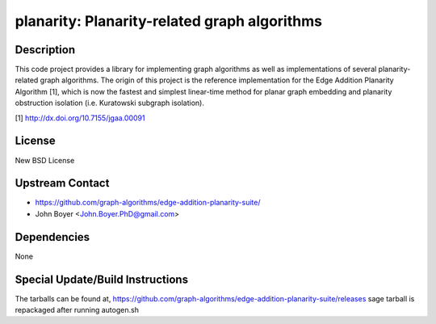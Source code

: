 planarity: Planarity-related graph algorithms
=============================================

Description
-----------

This code project provides a library for implementing graph algorithms
as well as implementations of several planarity-related graph
algorithms. The origin of this project is the reference implementation
for the Edge Addition Planarity Algorithm [1], which is now the fastest
and simplest linear-time method for planar graph embedding and planarity
obstruction isolation (i.e. Kuratowski subgraph isolation).

[1] http://dx.doi.org/10.7155/jgaa.00091

License
-------

New BSD License


Upstream Contact
----------------

-  https://github.com/graph-algorithms/edge-addition-planarity-suite/

-  John Boyer <John.Boyer.PhD@gmail.com>

Dependencies
------------

None


Special Update/Build Instructions
---------------------------------

The tarballs can be found at,
https://github.com/graph-algorithms/edge-addition-planarity-suite/releases
sage tarball is repackaged after running autogen.sh
